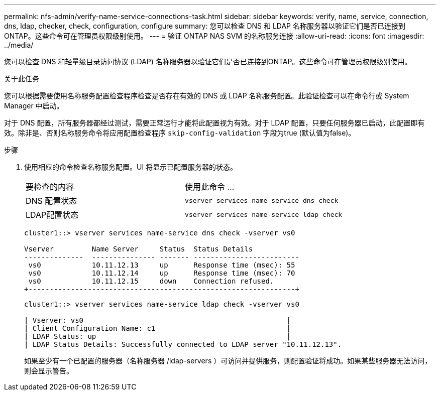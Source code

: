 ---
permalink: nfs-admin/verify-name-service-connections-task.html 
sidebar: sidebar 
keywords: verify, name, service, connection, dns, ldap, checker, check, configuration, configure 
summary: 您可以检查 DNS 和 LDAP 名称服务器以验证它们是否已连接到ONTAP。这些命令可在管理员权限级别使用。 
---
= 验证 ONTAP NAS SVM 的名称服务连接
:allow-uri-read: 
:icons: font
:imagesdir: ../media/


[role="lead"]
您可以检查 DNS 和轻量级目录访问协议 (LDAP) 名称服务器以验证它们是否已连接到ONTAP。这些命令可在管理员权限级别使用。

.关于此任务
您可以根据需要使用名称服务配置检查程序检查是否存在有效的 DNS 或 LDAP 名称服务配置。此验证检查可以在命令行或 System Manager 中启动。

对于 DNS 配置，所有服务器都经过测试，需要正常运行才能将此配置视为有效。对于 LDAP 配置，只要任何服务器已启动，此配置即有效。除非是、否则名称服务命令将应用配置检查程序 `skip-config-validation` 字段为true (默认值为false)。

.步骤
. 使用相应的命令检查名称服务配置。UI 将显示已配置服务器的状态。
+
|===


| 要检查的内容 | 使用此命令 ... 


 a| 
DNS 配置状态
 a| 
`vserver services name-service dns check`



 a| 
LDAP配置状态
 a| 
`vserver services name-service ldap check`

|===
+
[listing]
----
cluster1::> vserver services name-service dns check -vserver vs0

Vserver         Name Server     Status  Status Details
--------------  --------------- ------- -------------------------
 vs0            10.11.12.13     up      Response time (msec): 55
 vs0            10.11.12.14     up      Response time (msec): 70
 vs0            10.11.12.15     down    Connection refused.
+---------------------------------------------------------------+
----
+
[listing]
----
cluster1::> vserver services name-service ldap check -vserver vs0

| Vserver: vs0                                                |
| Client Configuration Name: c1                               |
| LDAP Status: up                                             |
| LDAP Status Details: Successfully connected to LDAP server "10.11.12.13".                                              |
----
+
如果至少有一个已配置的服务器（名称服务器 /ldap-servers ）可访问并提供服务，则配置验证将成功。如果某些服务器无法访问，则会显示警告。


